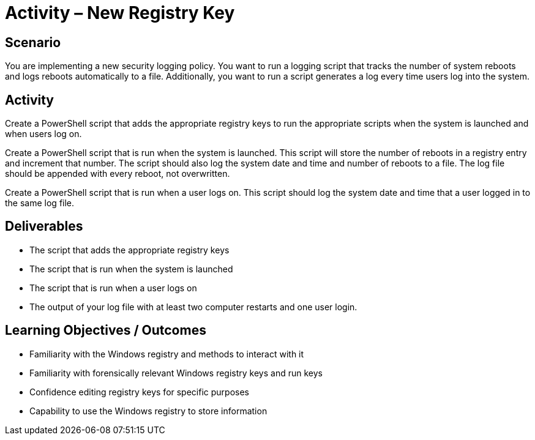 :doctype: book
:stylesheet: ../../cctc.css

= Activity – New Registry Key
:doctype: book
:source-highlighter: coderay
:listing-caption: Listing
// Uncomment next line to set page size (default is Letter)
//:pdf-page-size: A4

== Scenario

You are implementing a new security logging policy. You want to run a logging script that tracks the number of system reboots and logs reboots automatically to a file. Additionally, you want to run a script generates a log every time users log into the system.

== Activity

Create a PowerShell script that adds the appropriate registry keys to run the appropriate scripts when the system is launched and when users log on.

Create a PowerShell script that is run when the system is launched. This script will store the number of reboots in a registry entry and increment that number. The script should also log the system date and time and number of reboots to a file. The log file should be appended with every reboot, not overwritten.

Create a PowerShell script that is run when a user logs on. This script should log the system date and time that a user logged in to the same log file.

== Deliverables

[square]
* The script that adds the appropriate registry keys
* The script that is run when the system is launched
* The script that is run when a user logs on
* The output of your log file with at least two computer restarts and one user login.

== Learning Objectives / Outcomes

[square]
* Familiarity with the Windows registry and methods to interact with it
* Familiarity with forensically relevant Windows registry keys and run keys
* Confidence editing registry keys for specific purposes
* Capability to use the Windows registry to store information
